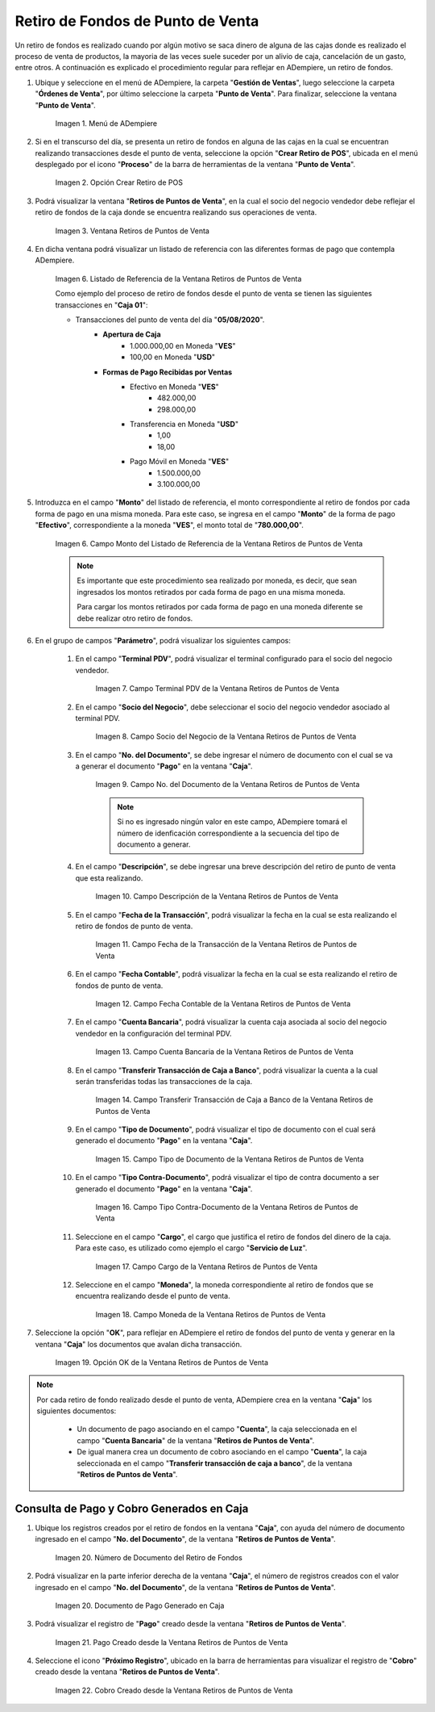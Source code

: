 .. |Menú de ADempiere| image:: resources/point-of-sale-menu.png
.. |Opción Crear Retiro de POS| image:: resources/option-to-create-pos-withdrawal.png 
.. |Ventana Retiros de Puntos de Venta| image:: resources/point-of-sale-withdrawals-window.png
.. |Listado de Referencia de la Ventana Retiros de Puntos de Venta| image:: resources/point-of-sale-withdrawals-window-reference-list.png
.. |Campo Monto del Listado de Referencia de la Ventana Retiros de Puntos de Venta| image:: resources/currency-field-of-the-reference-list-of-the-point-of-sale-withdrawals-window.png
.. |Campo Terminal PDV de la Ventana Retiros de Puntos de Venta| image:: resources/pos-terminal-field-of-the-point-of-sale-withdrawals-window.png
.. |Campo Socio del Negocio de la Ventana Retiros de Puntos de Venta| image:: resources/business-partner-field-of-the-point-of-sale-withdrawals-window.png
.. |Campo No del Documento de la Ventana Retiros de Puntos de Venta| image:: resources/document-no-field-of-the-point-of-sale-withdrawals-window.png
.. |Campo Descripción de la Ventana Retiros de Puntos de Venta| image:: resources/field-description-of-the-point-of-sale-withdrawals-window.png
.. |Campo Fecha de la Transacción de la Ventana Retiros de Puntos de Venta| image:: resources/date-of-transaction-field-of-the-point-of-sale-withdrawals-window.png
.. |Campo Fecha Contable de la Ventana Retiros de Puntos de Venta| image:: resources/accounting-date-field-of-the-point-of-sale-withdrawals-window.png
.. |Campo Cuenta Bancaria de la Ventana Retiros de Puntos de Venta| image:: resources/bank-account-field-of-the-window-withdrawals-of-points-of-sale.png
.. |Campo Transferir Transacción de Caja a Banco de la Ventana Retiros de Puntos de Venta| image:: resources/field-transfer-cash-transaction-to-banco-de-la-ventana-point-of-sale-withdrawals.png
.. |Campo Tipo de Documento de la Ventana Retiros de Puntos de Venta| image:: resources/document-type-field-of-the-point-of-sale-withdrawals-window.png
.. |Campo Tipo Contra Documento de la Ventana Retiros de Puntos de Venta| image:: resources/field-type-against-document-in-the-window-withdrawals-of-points-of-sale.png
.. |Campo Cargo de la Ventana Retiros de Puntos de Venta| image:: resources/charge-field-of-the-point-of-sale-withdrawals-window.png
.. |Campo Moneda de la Ventana Retiros de Puntos de Venta| image:: resources/currency-field-of-the-window-withdrawals-of-points-of-sale.png
.. |Opción OK de la Ventana Retiros de Puntos de Venta| image:: resources/option-ok-of-the-window-withdrawals-of-points-of-sale.png
.. |Número de Documento del Retiro de Fondos| image:: resources/withdrawal-document-number.png
.. |Documento de Pago Generado en Caja| image:: resources/cash-payment-document-generated.png
.. |Pago Creado desde la Ventana Retiros de Puntos de Venta| image:: resources/payment-created-from-point-of-sale-withdrawals-window.png
.. |Cobro Creado desde la Ventana Retiros de Puntos de Venta| image:: resources/collection-created-from-the-window-withdrawals-of-points-of-sale.png

.. _documento/retiro-de-fondos-de-punto-de-venta:

**Retiro de Fondos de Punto de Venta**
======================================

Un retiro de fondos es realizado cuando por algún motivo se saca dinero de alguna de las cajas donde es realizado el proceso de venta de productos, la mayoria de las veces suele suceder por un alivio de caja, cancelación de un gasto, entre otros. A continuación es explicado el procedimiento regular para reflejar en ADempiere, un retiro de fondos.

#. Ubique y seleccione en el menú de ADempiere, la carpeta "**Gestión de Ventas**", luego seleccione la carpeta "**Órdenes de Venta**", por último seleccione la carpeta "**Punto de Venta**". Para finalizar, seleccione la ventana "**Punto de Venta**".

    |Menú de ADempiere|

    Imagen 1. Menú de ADempiere

#. Si en el transcurso del día, se presenta un retiro de fondos en alguna de las cajas en la cual se encuentran realizando transacciones desde el punto de venta, seleccione la opción "**Crear Retiro de POS**", ubicada en el menú desplegado por el icono "**Proceso**" de la barra de herramientas de la ventana "**Punto de Venta**".

    |Opción Crear Retiro de POS|

    Imagen 2. Opción Crear Retiro de POS

#. Podrá visualizar la ventana "**Retiros de Puntos de Venta**", en la cual el socio del negocio vendedor debe reflejar el retiro de fondos de la caja donde se encuentra realizando sus operaciones de venta.

    |Ventana Retiros de Puntos de Venta|

    Imagen 3. Ventana Retiros de Puntos de Venta

#. En dicha ventana podrá visualizar un listado de referencia con las diferentes formas de pago que contempla ADempiere.

    |Listado de Referencia de la Ventana Retiros de Puntos de Venta|

    Imagen 6. Listado de Referencia de la Ventana Retiros de Puntos de Venta

    Como ejemplo del proceso de retiro de fondos desde el punto de venta se tienen las siguientes transacciones en "**Caja 01**":

    - Transacciones del punto de venta del día "**05/08/2020**".
        - **Apertura de Caja**
            - 1.000.000,00 en Moneda "**VES**"
            - 100,00 en Moneda "**USD**"
        - **Formas de Pago Recibidas por Ventas**
            - Efectivo en Moneda "**VES**"
                - 482.000,00
                - 298.000,00
            - Transferencia en Moneda "**USD**"
                - 1,00
                - 18,00
            - Pago Móvil en Moneda "**VES**"
                - 1.500.000,00
                - 3.100.000,00

#. Introduzca en el campo "**Monto**" del listado de referencia, el monto correspondiente al retiro de fondos por cada forma de pago en una misma moneda. Para este caso, se ingresa en el campo "**Monto**" de la forma de pago "**Efectivo**", correspondiente a la moneda "**VES**", el monto total de "**780.000,00**".

    |Campo Monto del Listado de Referencia de la Ventana Retiros de Puntos de Venta|

    Imagen 6. Campo Monto del Listado de Referencia de la Ventana Retiros de Puntos de Venta

    .. note::

        Es importante que este procedimiento sea realizado por moneda, es decir, que sean ingresados los montos retirados por cada forma de pago en una misma moneda. 

        Para cargar los montos retirados por cada forma de pago en una moneda diferente se debe realizar otro retiro de fondos.

#. En el grupo de campos "**Parámetro**", podrá visualizar los siguientes campos:

    #. En el campo "**Terminal PDV**", podrá visualizar el terminal configurado para el socio del negocio vendedor.

        |Campo Terminal PDV de la Ventana Retiros de Puntos de Venta|

        Imagen 7. Campo Terminal PDV de la Ventana Retiros de Puntos de Venta

    #. En el campo "**Socio del Negocio**", debe seleccionar el socio del negocio vendedor asociado al terminal PDV.

        |Campo Socio del Negocio de la Ventana Retiros de Puntos de Venta|

        Imagen 8. Campo Socio del Negocio de la Ventana Retiros de Puntos de Venta

    #. En el campo "**No. del Documento**", se debe ingresar el número de documento con el cual se va a generar el documento "**Pago**" en la ventana "**Caja**".

        |Campo No del Documento de la Ventana Retiros de Puntos de Venta|

        Imagen 9. Campo No. del Documento de la Ventana Retiros de Puntos de Venta

        .. note::

            Si no es ingresado ningún valor en este campo, ADempiere tomará el número de idenficación correspondiente a la secuencia del tipo de documento a generar.

    #. En el campo "**Descripción**", se debe ingresar una breve descripción del retiro de punto de venta que esta realizando.

        |Campo Descripción de la Ventana Retiros de Puntos de Venta|

        Imagen 10. Campo Descripción de la Ventana Retiros de Puntos de Venta

    #. En el campo "**Fecha de la Transacción**", podrá visualizar la fecha en la cual se esta realizando el retiro de fondos de punto de venta.

        |Campo Fecha de la Transacción de la Ventana Retiros de Puntos de Venta|

        Imagen 11. Campo Fecha de la Transacción de la Ventana Retiros de Puntos de Venta

    #. En el campo "**Fecha Contable**", podrá visualizar la fecha en la cual se esta realizando el retiro de fondos de punto de venta.

        |Campo Fecha Contable de la Ventana Retiros de Puntos de Venta|

        Imagen 12. Campo Fecha Contable de la Ventana Retiros de Puntos de Venta

    #. En el campo "**Cuenta Bancaria**", podrá visualizar la cuenta caja asociada al socio del negocio vendedor en la configuración del terminal PDV.

        |Campo Cuenta Bancaria de la Ventana Retiros de Puntos de Venta|

        Imagen 13. Campo Cuenta Bancaria de la Ventana Retiros de Puntos de Venta

    #. En el campo "**Transferir Transacción de Caja a Banco**", podrá visualizar la cuenta a la cual serán transferidas todas las transacciones de la caja.

        |Campo Transferir Transacción de Caja a Banco de la Ventana Retiros de Puntos de Venta|

        Imagen 14. Campo Transferir Transacción de Caja a Banco de la Ventana Retiros de Puntos de Venta

    #. En el campo "**Tipo de Documento**", podrá visualizar el tipo de documento con el cual será generado el documento "**Pago**" en la ventana "**Caja**".

        |Campo Tipo de Documento de la Ventana Retiros de Puntos de Venta|

        Imagen 15. Campo Tipo de Documento de la Ventana Retiros de Puntos de Venta

    #. En el campo "**Tipo Contra-Documento**", podrá visualizar el tipo de contra documento a ser generado el documento "**Pago**" en la ventana "**Caja**".

        |Campo Tipo Contra Documento de la Ventana Retiros de Puntos de Venta|

        Imagen 16. Campo Tipo Contra-Documento de la Ventana Retiros de Puntos de Venta

    #. Seleccione en el campo "**Cargo**", el cargo que justifica el retiro de fondos del dinero de la caja. Para este caso, es utilizado como ejemplo el cargo "**Servicio de Luz**".

        |Campo Cargo de la Ventana Retiros de Puntos de Venta|

        Imagen 17. Campo Cargo de la Ventana Retiros de Puntos de Venta

    #. Seleccione en el campo "**Moneda**", la moneda correspondiente al retiro de fondos que se encuentra realizando desde el punto de venta.

        |Campo Moneda de la Ventana Retiros de Puntos de Venta|

        Imagen 18. Campo Moneda de la Ventana Retiros de Puntos de Venta

#. Seleccione la opción "**OK**", para reflejar en ADempiere el retiro de fondos del punto de venta y generar en la ventana "**Caja**" los documentos que avalan dicha transacción.

    |Opción OK de la Ventana Retiros de Puntos de Venta|

    Imagen 19. Opción OK de la Ventana Retiros de Puntos de Venta

.. note::

    Por cada retiro de fondo realizado desde el punto de venta, ADempiere crea en la ventana "**Caja**" los siguientes documentos:
    
        - Un documento de pago asociando en el campo "**Cuenta**", la caja seleccionada en el campo "**Cuenta Bancaria**" de la ventana "**Retiros de Puntos de Venta**".

        - De igual manera crea un documento de cobro asociando en el campo "**Cuenta**", la caja seleccionada en el campo "**Transferir transacción de caja a banco**", de la ventana "**Retiros de Puntos de Venta**".

**Consulta de Pago y Cobro Generados en Caja**
----------------------------------------------

#. Ubique los registros creados por el retiro de fondos en la ventana "**Caja**", con ayuda del número de documento ingresado en el campo "**No. del Documento**", de la ventana "**Retiros de Puntos de Venta**".

    |Número de Documento del Retiro de Fondos|

    Imagen 20. Número de Documento del Retiro de Fondos

#. Podrá visualizar en la parte inferior derecha de la ventana "**Caja**", el número de registros creados con el valor ingresado en el campo "**No. del Documento**", de la ventana "**Retiros de Puntos de Venta**".

    |Documento de Pago Generado en Caja|

    Imagen 20. Documento de Pago Generado en Caja

#. Podrá visualizar el registro de "**Pago**" creado desde la ventana "**Retiros de Puntos de Venta**".

    |Pago Creado desde la Ventana Retiros de Puntos de Venta|

    Imagen 21. Pago Creado desde la Ventana Retiros de Puntos de Venta

#. Seleccione el icono "**Próximo Registro**", ubicado en la barra de herramientas para visualizar el registro de "**Cobro**" creado desde la ventana "**Retiros de Puntos de Venta**".

    |Cobro Creado desde la Ventana Retiros de Puntos de Venta|

    Imagen 22. Cobro Creado desde la Ventana Retiros de Puntos de Venta